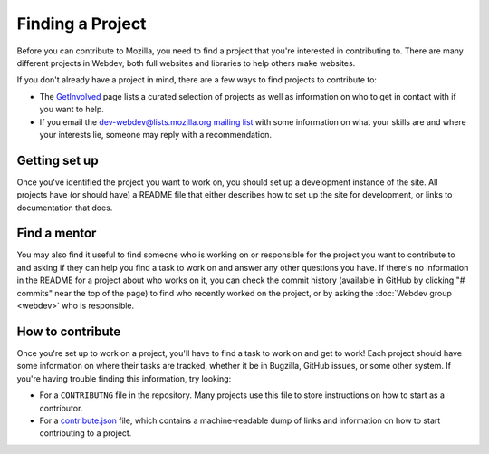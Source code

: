 Finding a Project
=================

Before you can contribute to Mozilla, you need to find a project that you're
interested in contributing to. There are many different projects in Webdev,
both full websites and libraries to help others make websites.

If you don't already have a project in mind, there are a few ways to find
projects to contribute to:

- The `GetInvolved`_ page lists a curated selection of projects as well as
  information on who to get in contact with if you want to help.
- If you email the `dev-webdev@lists.mozilla.org mailing list`_
  with some information on what your skills are and where your interests lie,
  someone may reply with a recommendation.

.. _GetInvolved: https://wiki.mozilla.org/Webdev/GetInvolved
.. _`dev-webdev@lists.mozilla.org mailing list`: https://lists.mozilla.org/listinfo/dev-webdev

Getting set up
--------------

Once you've identified the project you want to work on, you should set up a
development instance of the site. All projects have (or should have) a README
file that either describes how to set up the site for development, or links
to documentation that does.

Find a mentor
-------------

You may also find it useful to find someone who is working on or responsible
for the project you want to contribute to and asking if they can help you find
a task to work on and answer any other questions you have. If there's no
information in the README for a project about who works on it, you can check
the commit history (available in GitHub by clicking "# commits" near the top
of the page) to find who recently worked on the project, or by asking the
:doc:`Webdev group <webdev>` who is responsible.

How to contribute
-----------------

Once you're set up to work on a project, you'll have to find a task to work on
and get to work! Each project should have some information on where their tasks
are tracked, whether it be in Bugzilla, GitHub issues, or some other system.
If you're having trouble finding this information, try looking:

- For a ``CONTRIBUTNG`` file in the repository. Many projects use this file
  to store instructions on how to start as a contributor.
- For a `contribute.json`_ file, which contains a machine-readable dump of
  links and information on how to start contributing to a project.

.. _contribute.json: https://github.com/mozilla/contribute.json
